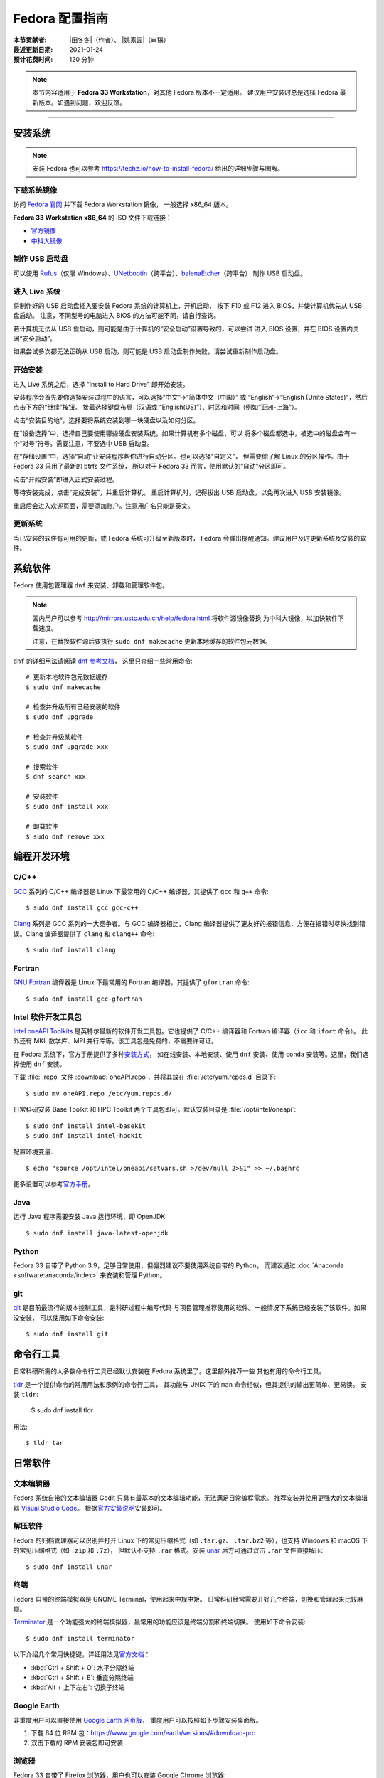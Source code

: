 Fedora 配置指南
===============

:本节贡献者: |田冬冬|\（作者）、
             |姚家园|\（审稿）
:最近更新日期: 2021-01-24
:预计花费时间: 120 分钟

.. note::

   本节内容适用于 **Fedora 33 Workstation**\，对其他 Fedora 版本不一定适用。
   建议用户安装时总是选择 Fedora 最新版本。如遇到问题，欢迎反馈。

----

安装系统
--------

.. note::

   安装 Fedora 也可以参考 https://techz.io/how-to-install-fedora/
   给出的详细步骤与图解。

下载系统镜像
^^^^^^^^^^^^

访问 `Fedora 官网 <https://getfedora.org/>`__ 并下载 Fedora Workstation 镜像，
一般选择 x86_64 版本。

**Fedora 33 Workstation x86_64** 的 ISO 文件下载链接：

- `官方镜像 <https://download.fedoraproject.org/pub/fedora/linux/releases/33/Workstation/x86_64/iso/Fedora-Workstation-Live-x86_64-33-1.2.iso>`__
- `中科大镜像 <http://mirrors.ustc.edu.cn/fedora/releases/33/Workstation/x86_64/iso/Fedora-Workstation-Live-x86_64-33-1.2.iso>`__

制作 USB 启动盘
^^^^^^^^^^^^^^^

可以使用 `Rufus <https://rufus.ie/zh_CN.html>`__\ （仅限 Windows）、\
`UNetbootin <https://unetbootin.github.io/>`__\ （跨平台）、\
`balenaEtcher <https://www.balena.io/etcher/>`__\ （跨平台）
制作 USB 启动盘。

进入 Live 系统
^^^^^^^^^^^^^^

将制作好的 USB 启动盘插入要安装 Fedora 系统的计算机上，开机启动，
按下 F10 或 F12 进入 BIOS，并使计算机优先从 USB 盘启动。
注意，不同型号的电脑进入 BIOS 的方法可能不同，请自行查询。

若计算机无法从 USB 盘启动，则可能是由于计算机的“安全启动”设置导致的，可以尝试
进入 BIOS 设置，并在 BIOS 设置内关闭“安全启动”。

如果尝试多次都无法正确从 USB 启动，则可能是 USB 启动盘制作失败，请尝试重新制作启动盘。

开始安装
^^^^^^^^

进入 Live 系统之后，选择 “Install to Hard Drive” 即开始安装。

安装程序会首先要你选择安装过程中的语言，可以选择“中文”->“简体中文（中国）”
或 “English”->“English (Unite States)”，然后点击下方的“继续”按钮。
接着选择键盘布局（汉语或 “English(US)”）、时区和时间（例如“亚洲-上海”）。

点击“安装目的地”，选择要将系统安装到哪一块硬盘以及如何分区。

在“设备选择”中，选择自己要使用哪些硬盘安装系统。如果计算机有多个磁盘，可以
将多个磁盘都选中，被选中的磁盘会有一个“对号”符号。需要注意，不要选中 USB 启动盘。

在“存储设置”中，选择“自动”让安装程序帮你进行自动分区。也可以选择“自定义”，
但需要你了解 Linux 的分区操作。由于 Fedora 33 采用了最新的 btrfs 文件系统，
所以对于 Fedora 33 而言，使用默认的“自动”分区即可。

点击“开始安装”即进入正式安装过程。

等待安装完成，点击“完成安装”，并重启计算机。
重启计算机时，记得拔出 USB 启动盘，以免再次进入 USB 安装镜像。

重启后会进入欢迎页面，需要添加账户。注意用户名只能是英文。

更新系统
^^^^^^^^

当已安装的软件有可用的更新，或 Fedora 系统可升级至新版本时，
Fedora 会弹出提醒通知。建议用户及时更新系统及安装的软件。

系统软件
--------

Fedora 使用包管理器 ``dnf`` 来安装、卸载和管理软件包。

.. note::

   国内用户可以参考 http://mirrors.ustc.edu.cn/help/fedora.html 将软件源镜像替换
   为中科大镜像，以加快软件下载速度。

   注意，在替换软件源后要执行 ``sudo dnf makecache`` 更新本地缓存的软件包元数据。

``dnf`` 的详细用法请阅读 `dnf 参考文档 <https://dnf.readthedocs.io/en/latest/index.html>`__\ ，
这里只介绍一些常用命令::

    # 更新本地软件包元数据缓存
    $ sudo dnf makecache

    # 检查并升级所有已经安装的软件
    $ sudo dnf upgrade

    # 检查并升级某软件
    $ sudo dnf upgrade xxx

    # 搜索软件
    $ dnf search xxx

    # 安装软件
    $ sudo dnf install xxx

    # 卸载软件
    $ sudo dnf remove xxx


编程开发环境
------------

C/C++
^^^^^

`GCC <https://gcc.gnu.org/>`__ 系列的 C/C++ 编译器是 Linux 下最常用的
C/C++ 编译器，其提供了 ``gcc`` 和 ``g++`` 命令::

    $ sudo dnf install gcc gcc-c++

`Clang <https://clang.llvm.org/>`__ 系列是 GCC 系列的一大竞争者。与 GCC
编译器相比，Clang 编译器提供了更友好的报错信息，方便在报错时尽快找到错误。Clang
编译器提供了 ``clang`` 和 ``clang++`` 命令::

    $ sudo dnf install clang

Fortran
^^^^^^^

`GNU Fortran <https://gcc.gnu.org/fortran/>`__ 编译器是 Linux 下最常用的
Fortran 编译器，其提供了 ``gfortran`` 命令::

    $ sudo dnf install gcc-gfortran

Intel 软件开发工具包
^^^^^^^^^^^^^^^^^^^^

`Intel oneAPI Toolkits <https://software.intel.com/content/www/us/en/develop/tools/oneapi.html>`__
是英特尔最新的软件开发工具包。它也提供了 C/C++ 编译器和 Fortran 编译器（``icc`` 和 ``ifort`` 命令）。
此外还有 MKL 数学库、MPI 并行库等。该工具包是免费的，不需要许可证。

在 Fedora 系统下，官方手册提供了多种\
`安装方式 <https://software.intel.com/content/www/us/en/develop/documentation/installation-guide-for-intel-oneapi-toolkits-linux/top.html>`__\ ，
如在线安装、本地安装、使用 ``dnf`` 安装、使用 ``conda`` 安装等。这里，我们选择使用 ``dnf`` 安装。

下载 :file:`.repo` 文件 :download:`oneAPI.repo`\ ，并将其放在 :file:`/etc/yum.repos.d` 目录下::

    $ sudo mv oneAPI.repo /etc/yum.repos.d/

日常科研安装 Base Toolkit 和 HPC Toolkit 两个工具包即可。默认安装目录是 :file:`/opt/intel/oneapi`::

    $ sudo dnf install intel-basekit
    $ sudo dnf install intel-hpckit

配置环境变量::

    $ echo "source /opt/intel/oneapi/setvars.sh >/dev/null 2>&1" >> ~/.bashrc

更多设置可以参考\ `官方手册 <https://software.intel.com/content/www/us/en/develop/documentation/get-started-with-intel-oneapi-base-linux/>`__\ 。

Java
^^^^

运行 Java 程序需要安装 Java 运行环境，即 OpenJDK::

    $ sudo dnf install java-latest-openjdk

Python
^^^^^^

Fedora 33 自带了 Python 3.9，足够日常使用，但强烈建议不要使用系统自带的 Python，
而建议通过 :doc:`Anaconda <software:anaconda/index>` 来安装和管理 Python。

git
^^^

`git <https://git-scm.com/>`__ 是目前最流行的版本控制工具，是科研过程中编写代码
与项目管理推荐使用的软件。一般情况下系统已经安装了该软件。如果没安装，
可以使用如下命令安装::

    $ sudo dnf install git

命令行工具
----------

日常科研所需的大多数命令行工具已经默认安装在 Fedora 系统里了。这里额外推荐一些
其他有用的命令行工具。

`tldr <https://tldr.sh/>`__ 是一个提供命令的常用用法和示例的命令行工具，
其功能与 UNIX 下的 ``man`` 命令相似，但其提供的输出更简单、更易读。
安装 ``tldr``:

    $ sudo dnf install tldr

用法::

    $ tldr tar

日常软件
--------

文本编辑器
^^^^^^^^^^

Fedora 系统自带的文本编辑器 Gedit 只具有最基本的文本编辑功能，无法满足日常编程需求。
推荐安装并使用更强大的文本编辑器 `Visual Studio Code <https://code.visualstudio.com/>`__\ 。
根据\ `官方安装说明 <https://code.visualstudio.com/docs/setup/linux#_rhel-fedora-and-centos-based-distributions>`__\
安装即可。

解压软件
^^^^^^^^

Fedora 的归档管理器可以识别并打开 Linux 下的常见压缩格式（如 ``.tar.gz``\ 、
``.tar.bz2`` 等），也支持 Windows 和 macOS 下的常见压缩格式（如 ``.zip`` 和 ``.7z``\ ），
但默认不支持 ``.rar`` 格式。安装 `unar <https://theunarchiver.com/command-line>`__
后方可通过双击 ``.rar`` 文件直接解压::

    $ sudo dnf install unar

终端
^^^^^

Fedora 自带的终端模拟器是 GNOME Terminal，使用起来中规中矩。
日常科研经常需要开好几个终端，切换和管理起来比较麻烦。

`Terminator <https://gnome-terminator.org/>`__
是一个功能强大的终端模拟器，最常用的功能应该是终端分割和终端切换。
使用如下命令安装::

    $ sudo dnf install terminator

以下介绍几个常用快捷键，详细用法见\ `官方文档 <https://gnome-terminator.readthedocs.io/>`__：

- :kbd:`Ctrl + Shift + O`\ : 水平分隔终端
- :kbd:`Ctrl + Shift + E`\ :  垂直分隔终端
- :kbd:`Alt + 上下左右`\ :  切换子终端

Google Earth
^^^^^^^^^^^^

非重度用户可以直接使用 `Google Earth 网页版 <https://earth.google.com/web>`__\，
重度用户可以按照如下步骤安装桌面版。

1. 下载 64 位 RPM 包：https://www.google.com/earth/versions/#download-pro
2. 双击下载的 RPM 安装包即可安装

浏览器
^^^^^^

Fedora 33 自带了 Firefox 浏览器，用户也可以安装 Google Chrome 浏览器::

    # 添加第三方源
    $ sudo dnf install fedora-workstation-repositories
    # 启用 google-chrome 源
    $ sudo dnf config-manager --set-enabled google-chrome
    # 安装 Google Chrome
    $ sudo dnf install google-chrome-stable

WPS Office
^^^^^^^^^^

Fedora 自带的 LibreOffice 具有简单的文档查看和编辑功能，但其兼容性一般。
兼容性更好的是 WPS Office。

1.  下载 64位 RPM 格式的安装包：`WPS Office for Linux 官网 <https://linux.wps.cn/>`__
2.  双击下载的 RPM 安装包即可安装
